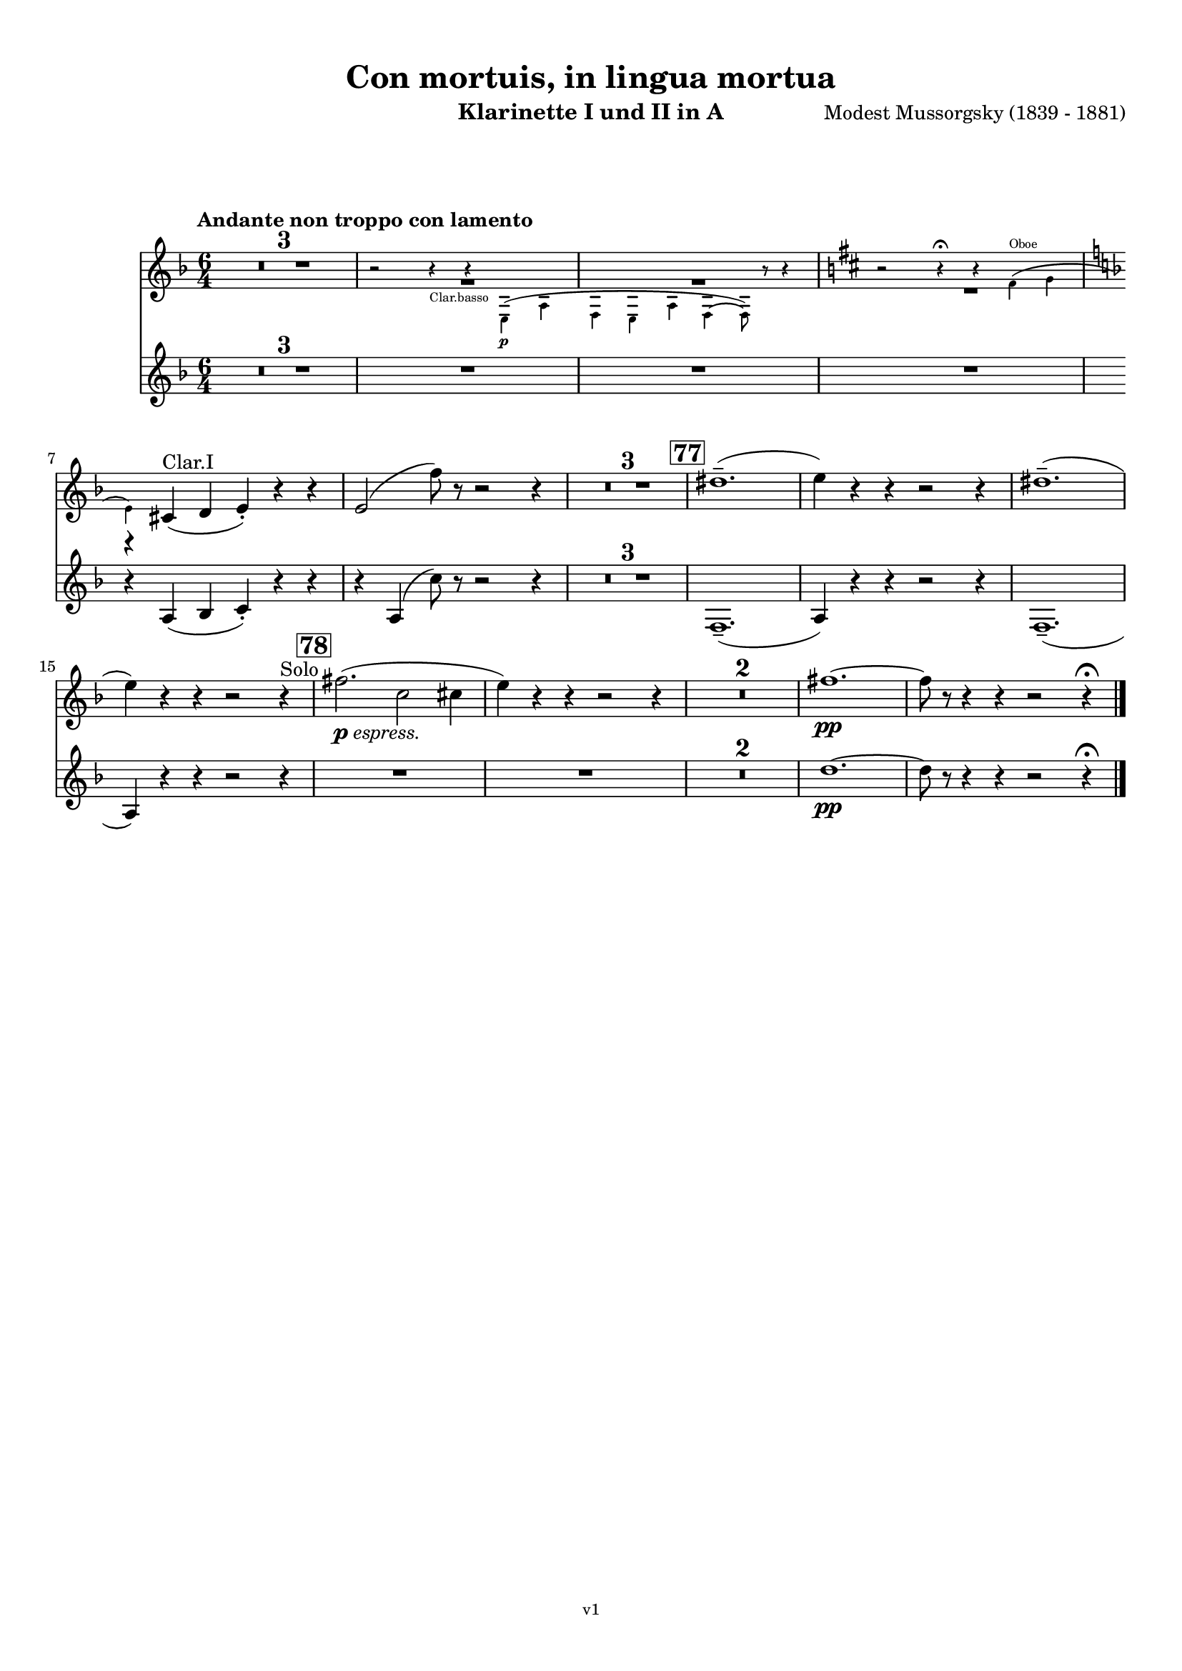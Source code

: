 \version "2.24.1"
\language "deutsch"

\paper {
    top-margin = 10\mm
    bottom-margin = 10\mm
    left-margin = 10\mm
    right-margin = 10\mm
    ragged-last = ##f
}

\header{
  title = "Con mortuis, in lingua mortua"
  subtitle = ""
  composerShort = "Modest Mussorgsky"
  composer = "Modest Mussorgsky (1839 - 1881)"
  version = "v1"
}

% Adapt this for automatic line-breaks
% mBreak = {}
% pBreak = {}
mBreak = { \break }
pBreak = { \pageBreak }
#(set-global-staff-size 18)

% Useful snippets
pCresc = _\markup { \dynamic p \italic "cresc." }
mfDim = _\markup { \dynamic mf \italic "dim." }
fCantabile = _\markup { \dynamic f \italic "cantabile" }
smorz = _\markup { \italic "smorz." }
sempreFf = _\markup { \italic "sempre" \dynamic ff }
ffSempre = _\markup { \dynamic ff \italic "sempre" }
sempreFff = _\markup { \italic "sempre" \dynamic fff }
pocoF = _\markup { \italic "poco" \dynamic f }
ffz = _\markup { \dynamic { ffz } } 
ffp = _\markup { \dynamic { ffp } } 
crescMolto = _\markup { \italic "cresc. molto" }
pMoltoCresc = _\markup { \dynamic p \italic "molto cresc." }
sempreCresc = _\markup { \italic "sempre cresc." }
ppEspr = _\markup { \dynamic pp \italic "espr." }
ppiuEspress = _\markup { \dynamic p \italic "più espress." }
pocoCresc = _\markup { \italic "poco cresc." }
espress = _\markup { \italic "espress." }
mfEspress = _\markup { \dynamic mf \italic "espress." }
pEspress = _\markup { \dynamic p \italic "espress." }
string = ^\markup { \italic "string." }
stringendo = ^\markup { \italic "stringendo" }
pocoString = ^\markup { \italic "poco string." }
sempreStringendo = ^\markup { \italic "sempre stringendo" }
sempreString = ^\markup { \italic "sempre string." }
tuttaForza = _\markup { \italic "tutta forza" }
allargando = _\markup { \italic "allargando" }
pocoMenoMosso = ^\markup {\italic \bold {"Poco meno mosso."} }
rit = ^\markup {\italic {"rit."} }
rall = ^\markup {\italic {"rall."} }
riten = ^\markup {\italic {"riten."} }
ritATempo = ^\markup { \center-align \italic {"  rit. a tempo"} }
aTempo = ^\markup { \italic {"a tempo"} }
moltoRit = ^\markup { \italic {"molto rit."} }
pocoRit = ^\markup {\italic {"poco rit."} }
pocoRiten = ^\markup {\italic {"poco riten."} }
sec = ^\markup {\italic {"sec."} }
pocoRall = ^\markup {\italic {"poco rall."} }
pocoAPocoRall = ^\markup {\italic {"poco a poco rall."} }
pocoAPocoAccel = ^\markup {\italic {"poco a poco accel."} }
pocoAPocoAccelAlD = ^\markup {\italic {"poco a poco accel. al D"} }
sempreAccel = ^\markup {\italic {"sempre accel."} }
solo = ^\markup { "Solo" }
piuF = _\markup { \italic "più" \dynamic f }
piuP = _\markup { \italic "più" \dynamic p }
lento = ^\markup { \italic "Lento" }
accel = ^\markup { \bold { "accel." } }
tempoPrimo = ^\markup { \italic { "Tempo I" } }

% Adapted from http://lsr.di.unimi.it/LSR/Snippet?id=655
% Make title, subtitle, instrument appear on pages other than the first
#(define (part-not-first-page layout props arg)
   (if (not (= (chain-assoc-get 'page:page-number props -1)
               (ly:output-def-lookup layout 'first-page-number)))
       (interpret-markup layout props arg)
       empty-stencil))

\paper {
  oddHeaderMarkup = \markup
  \fill-line {
    " "
    \on-the-fly #part-not-first-page \fontsize #-1.0 \concat {
      \fromproperty #'header:composerShort
      "     -     "
      \fromproperty #'header:title
      "     -     "
      \fromproperty #'header:instrument
    }
    \if \should-print-page-number \fromproperty #'page:page-number-string
  }
  evenHeaderMarkup = \markup
  \fill-line {
    \if \should-print-page-number \fromproperty #'page:page-number-string
    \on-the-fly #part-not-first-page \fontsize #-1.0 \concat {
      \fromproperty #'header:composerShort
      "     -     "
      \fromproperty #'header:title
      "     -     "
      \fromproperty #'header:instrument
    }
    " "
  }
  oddFooterMarkup = \markup
  \fill-line \fontsize #-2.0 {
    " "
    \fromproperty #'header:version
    " "
  }
  % Distance between title stuff and music
  markup-system-spacing.basic-distance = #12
  markup-system-spacing.minimum-distance = #12
  markup-system-spacing.padding = #10
  % Distance between music systems
  system-system-spacing.basic-distance = #13
  system-system-spacing.minimum-distance = #13
  % system-system-spacing.padding = #10
  
}

\layout {
  \context {
    \Staff
    % This allows the use of \startMeasureCount and \stopMeasureCount
    % See https://lilypond.org/doc/v2.23/Documentation/snippets/repeats#repeats-numbering-groups-of-measures
    \consists #Measure_counter_engraver
    \RemoveEmptyStaves
    % \RemoveAllEmptyStaves
  }
}

% ---------------------------------------------------------

clarinet_I = {
  \set Score.rehearsalMarkFormatter = #format-mark-box-numbers
  \accidentalStyle Score.modern-cautionary
  \defaultTimeSignature
  \compressEmptyMeasures
  \time 6/4
  \tempo "Andante non troppo con lamento"
  \key f \major
  \clef violin
  \relative c'' {
    % cl1 p17 1
    R1.*3 |
    <<
      {
        \override MultiMeasureRest.staff-position = #-4
        R1.*2 |
        \revert MultiMeasureRest.staff-position
        \override MultiMeasureRest.staff-position = #-6
        R1.*1 |
        \revert MultiMeasureRest.staff-position
        r4 cis,(^"Clar.I" d e-.) r r |
      }
      \new CueVoice \transpose c c \relative {
        \stemDown
        r2 r4_"Clar.basso" r4 e\p( a |
        f4 e a f4~ f8) r r4 |
        \key d \major 
        r2 r4\fermata r fis'(^"Oboe" g |
        \key f \major
        \mBreak
        
        % cl1 p18 1
        e) s2 s2. |
        \stemNeutral
      }
    >>
    e2( f'8) r r2 r4 |
    R1.*3 |
    \mark #77
    dis1.--( |
    e4) r r r2 r4 |
    dis1.--( |
    e4) r r r2 r4\solo |
    \mark #78
    fis2.(\pEspress c2 cis4 |
    e4) r r r2 r4 |
    R1.*2
    fis1.~\pp |
    fis8 r r4 r r2 r4\fermata
    \bar "|."
  }
}

clarinet_II = {
  \set Score.rehearsalMarkFormatter = #format-mark-box-numbers
  \accidentalStyle Score.modern-cautionary
  \defaultTimeSignature
  \compressEmptyMeasures
  \time 6/4
  \tempo "Andante non troppo con lamento"
  \key f \major
  \clef violin
  \relative c'' {
    % cl2 p17 1
    R1.*6 |
    \mBreak
    
    % cl2 p18 1
    r4 a,( b c-.) r r |
    r4
    a( c'8) r r2 r4 |
    R1.*3 |
    f,,1.--( |
    a4) r r r2 r4 |
    f1.--( |
    \mBreak
    
    % cl2 p18 2
    a4) r r r2 r4 |
    R1.*4
    d'1.~\pp |
    d8 r r4 r r2 r4\fermata
    \bar "|."
  }
}



% ---------------------------------------------------------

\bookpart {
  \header{
    instrument = "Klarinette I und II in A"
  }
  \score {
    <<
      \new Staff {
        \transpose a a \clarinet_I
      }
      \new Staff {
        \accidentalStyle Score.modern-cautionary
        \transpose a a \clarinet_II
      }
    >>
  }
}

%{
\bookpart {
  \header{
    instrument = "Klarinette I in Bb"
  }
  \score {
    \new Staff {
      \override DynamicLineSpanner.staff-padding = #3
      \accidentalStyle Score.modern-cautionary
      \new Voice {
        \transpose b b \clarinet_I
      }
    }
  }
}
%}

%{
\bookpart {
  \header{
    instrument = "Klarinette II in Bb"
  }
  \score {
    \new Staff {
      \override DynamicLineSpanner.staff-padding = #3
      \accidentalStyle Score.modern-cautionary
      \new Voice {
        \transpose b b \clarinet_II
      }
    }
  }
}
%}
